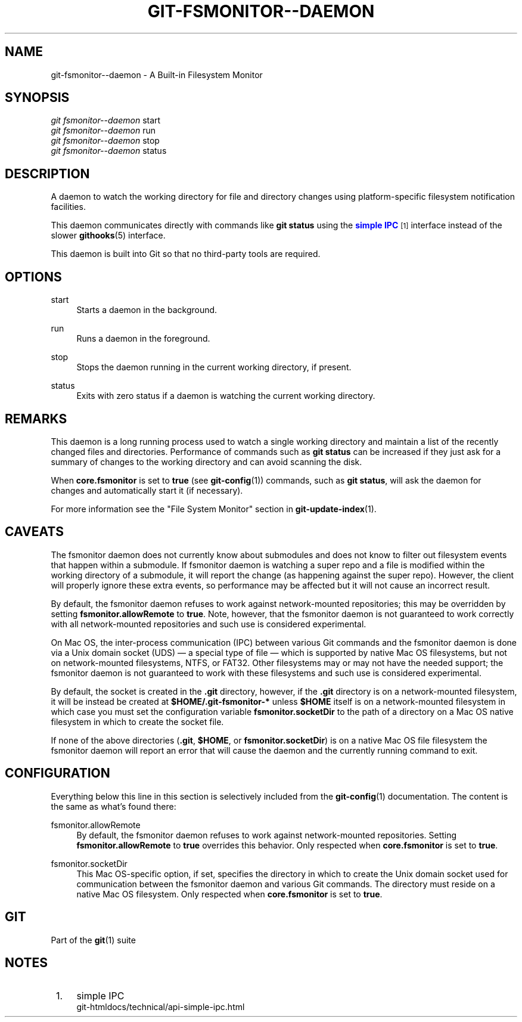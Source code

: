 '\" t
.\"     Title: git-fsmonitor--daemon
.\"    Author: [FIXME: author] [see http://www.docbook.org/tdg5/en/html/author]
.\" Generator: DocBook XSL Stylesheets vsnapshot <http://docbook.sf.net/>
.\"      Date: 2023-10-10
.\"    Manual: Git Manual
.\"    Source: Git 2.42.0.345.gaab89be2eb
.\"  Language: English
.\"
.TH "GIT\-FSMONITOR\-\-DAEMON" "1" "2023\-10\-10" "Git 2\&.42\&.0\&.345\&.gaab89b" "Git Manual"
.\" -----------------------------------------------------------------
.\" * Define some portability stuff
.\" -----------------------------------------------------------------
.\" ~~~~~~~~~~~~~~~~~~~~~~~~~~~~~~~~~~~~~~~~~~~~~~~~~~~~~~~~~~~~~~~~~
.\" http://bugs.debian.org/507673
.\" http://lists.gnu.org/archive/html/groff/2009-02/msg00013.html
.\" ~~~~~~~~~~~~~~~~~~~~~~~~~~~~~~~~~~~~~~~~~~~~~~~~~~~~~~~~~~~~~~~~~
.ie \n(.g .ds Aq \(aq
.el       .ds Aq '
.\" -----------------------------------------------------------------
.\" * set default formatting
.\" -----------------------------------------------------------------
.\" disable hyphenation
.nh
.\" disable justification (adjust text to left margin only)
.ad l
.\" -----------------------------------------------------------------
.\" * MAIN CONTENT STARTS HERE *
.\" -----------------------------------------------------------------
.SH "NAME"
git-fsmonitor--daemon \- A Built\-in Filesystem Monitor
.SH "SYNOPSIS"
.sp
.nf
\fIgit fsmonitor\-\-daemon\fR start
\fIgit fsmonitor\-\-daemon\fR run
\fIgit fsmonitor\-\-daemon\fR stop
\fIgit fsmonitor\-\-daemon\fR status
.fi
.sp
.SH "DESCRIPTION"
.sp
A daemon to watch the working directory for file and directory changes using platform\-specific filesystem notification facilities\&.
.sp
This daemon communicates directly with commands like \fBgit status\fR using the \m[blue]\fBsimple IPC\fR\m[]\&\s-2\u[1]\d\s+2 interface instead of the slower \fBgithooks\fR(5) interface\&.
.sp
This daemon is built into Git so that no third\-party tools are required\&.
.SH "OPTIONS"
.PP
start
.RS 4
Starts a daemon in the background\&.
.RE
.PP
run
.RS 4
Runs a daemon in the foreground\&.
.RE
.PP
stop
.RS 4
Stops the daemon running in the current working directory, if present\&.
.RE
.PP
status
.RS 4
Exits with zero status if a daemon is watching the current working directory\&.
.RE
.SH "REMARKS"
.sp
This daemon is a long running process used to watch a single working directory and maintain a list of the recently changed files and directories\&. Performance of commands such as \fBgit status\fR can be increased if they just ask for a summary of changes to the working directory and can avoid scanning the disk\&.
.sp
When \fBcore\&.fsmonitor\fR is set to \fBtrue\fR (see \fBgit-config\fR(1)) commands, such as \fBgit status\fR, will ask the daemon for changes and automatically start it (if necessary)\&.
.sp
For more information see the "File System Monitor" section in \fBgit-update-index\fR(1)\&.
.SH "CAVEATS"
.sp
The fsmonitor daemon does not currently know about submodules and does not know to filter out filesystem events that happen within a submodule\&. If fsmonitor daemon is watching a super repo and a file is modified within the working directory of a submodule, it will report the change (as happening against the super repo)\&. However, the client will properly ignore these extra events, so performance may be affected but it will not cause an incorrect result\&.
.sp
By default, the fsmonitor daemon refuses to work against network\-mounted repositories; this may be overridden by setting \fBfsmonitor\&.allowRemote\fR to \fBtrue\fR\&. Note, however, that the fsmonitor daemon is not guaranteed to work correctly with all network\-mounted repositories and such use is considered experimental\&.
.sp
On Mac OS, the inter\-process communication (IPC) between various Git commands and the fsmonitor daemon is done via a Unix domain socket (UDS) \(em a special type of file \(em which is supported by native Mac OS filesystems, but not on network\-mounted filesystems, NTFS, or FAT32\&. Other filesystems may or may not have the needed support; the fsmonitor daemon is not guaranteed to work with these filesystems and such use is considered experimental\&.
.sp
By default, the socket is created in the \fB\&.git\fR directory, however, if the \fB\&.git\fR directory is on a network\-mounted filesystem, it will be instead be created at \fB$HOME/\&.git\-fsmonitor\-*\fR unless \fB$HOME\fR itself is on a network\-mounted filesystem in which case you must set the configuration variable \fBfsmonitor\&.socketDir\fR to the path of a directory on a Mac OS native filesystem in which to create the socket file\&.
.sp
If none of the above directories (\fB\&.git\fR, \fB$HOME\fR, or \fBfsmonitor\&.socketDir\fR) is on a native Mac OS file filesystem the fsmonitor daemon will report an error that will cause the daemon and the currently running command to exit\&.
.SH "CONFIGURATION"
.sp
Everything below this line in this section is selectively included from the \fBgit-config\fR(1) documentation\&. The content is the same as what\(cqs found there:
.PP
fsmonitor\&.allowRemote
.RS 4
By default, the fsmonitor daemon refuses to work against network\-mounted repositories\&. Setting
\fBfsmonitor\&.allowRemote\fR
to
\fBtrue\fR
overrides this behavior\&. Only respected when
\fBcore\&.fsmonitor\fR
is set to
\fBtrue\fR\&.
.RE
.PP
fsmonitor\&.socketDir
.RS 4
This Mac OS\-specific option, if set, specifies the directory in which to create the Unix domain socket used for communication between the fsmonitor daemon and various Git commands\&. The directory must reside on a native Mac OS filesystem\&. Only respected when
\fBcore\&.fsmonitor\fR
is set to
\fBtrue\fR\&.
.RE
.SH "GIT"
.sp
Part of the \fBgit\fR(1) suite
.SH "NOTES"
.IP " 1." 4
simple IPC
.RS 4
\%git-htmldocs/technical/api-simple-ipc.html
.RE
